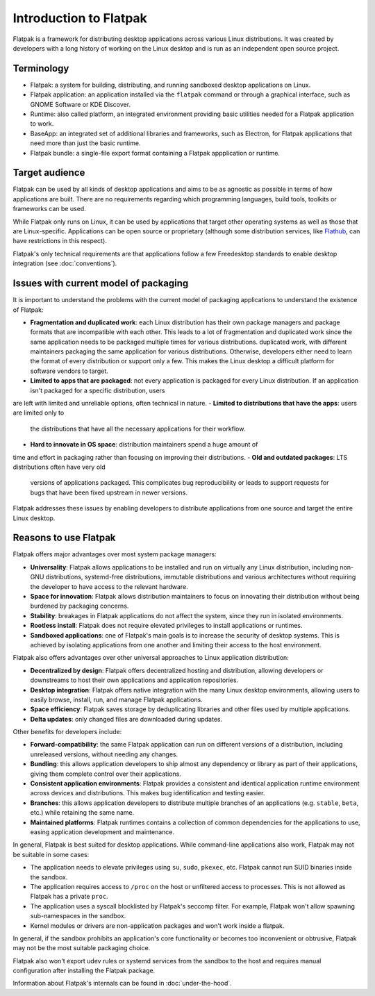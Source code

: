 Introduction to Flatpak
=======================

Flatpak is a framework for distributing desktop applications across various
Linux distributions. It was created by developers with a long history of
working on the Linux desktop and is run as an independent open source project.

Terminology
-----------

- Flatpak: a system for building, distributing, and running sandboxed desktop
  applications on Linux.
- Flatpak application: an application installed via the ``flatpak`` command or through a
  graphical interface, such as GNOME Software or KDE Discover.
- Runtime: also called platform, an integrated environment providing basic
  utilities needed for a Flatpak application to work.
- BaseApp: an integrated set of additional libraries and frameworks, such as Electron, for Flatpak
  applications that need more than just the basic runtime.
- Flatpak bundle: a single-file export format containing a Flatpak appplication or
  runtime.

Target audience
---------------

Flatpak can be used by all kinds of desktop applications and aims to be as
agnostic as possible in terms of how applications are built. There are no
requirements regarding which programming languages, build tools, toolkits
or frameworks can be used.

While Flatpak only runs on Linux, it can be used by applications that target
other operating systems as well as those that are Linux-specific. Applications
can be open source or proprietary (although some distribution services, like
`Flathub <https://flathub.org/>`_, can have restrictions in this respect).

Flatpak's only technical requirements are that applications follow a few
Freedesktop standards to enable desktop integration (see :doc:`conventions`).

Issues with current model of packaging
--------------------------------------

It is important to understand the problems with the current model
of packaging applications to understand the existence of Flatpak:

- **Fragmentation and duplicated work**: each Linux distribution has their own
  package managers and package formats that are incompatible with each other. This leads to a lot of fragmentation and duplicated work since the same application needs to be packaged multiple times for various distributions.
  duplicated work, with different maintainers packaging the same application
  for various distributions. Otherwise, developers either need to learn the format of
  every distribution or support only a few. This makes
  the Linux desktop a difficult platform for software vendors to target.
- **Limited to apps that are packaged**: not every application is packaged for every Linux distribution. If an application isn't packaged for a specific distribution, users
are left with limited and unreliable options, often technical in nature.
- **Limited to distributions that have the apps**: users are limited only to
  the distributions that have all the necessary applications for their workflow.
- **Hard to innovate in OS space**: distribution maintainers spend a huge amount of
time and effort in packaging rather than focusing on improving their distributions.
- **Old and outdated packages**: LTS distributions often have very old
  versions of applications packaged. This complicates bug
  reproducibility or leads to support requests for bugs that have been fixed
  upstream in newer versions.

Flatpak addresses these issues by enabling developers to distribute
applications from one source and target the entire Linux desktop.

Reasons to use Flatpak
----------------------

Flatpak offers major advantages over most system package managers:

- **Universality**: Flatpak allows applications to be installed and run on virtually any Linux
  distribution, including non-GNU distributions, systemd-free distributions,
  immutable distributions and various architectures without requiring
  the developer to have access to the relevant hardware.
- **Space for innovation**: Flatpak allows distribution maintainers to focus on
  innovating their distribution without being burdened by packaging concerns.
- **Stability**: breakages in Flatpak applications do not affect the system,
  since they run in isolated environments.
- **Rootless install**: Flatpak does not require elevated privileges to install
  applications or runtimes.
- **Sandboxed applications**: one of Flatpak's main goals is to increase the security of desktop systems. This is achieved by isolating applications from one another and limiting their access to the host environment.

Flatpak also offers advantages over other universal approaches to Linux application distribution:

- **Decentralized by design**: Flatpak offers decentralized hosting and distribution, allowing developers or
  downstreams to host their own applications and application repositories.
- **Desktop integration**: Flatpak offers native integration with the many Linux desktop environments, allowing users to easily browse, install, run, and manage Flatpak
  applications.
- **Space efficiency**: Flatpak saves storage by deduplicating libraries and
  other files used by multiple applications.
- **Delta updates**: only changed files are downloaded during updates.

Other benefits for developers include:

- **Forward-compatibility**: the same Flatpak application can run on different versions of a distribution, including unreleased versions, without needing any changes.
- **Bundling**: this allows application developers to ship almost any dependency or library as part of their applications, giving them complete control over their applications.
- **Consistent application environments**: Flatpak provides a consistent and identical application runtime environment across devices and distributions. This makes bug identification and testing easier.
- **Branches**: this allows application developers to distribute multiple branches of an applications (e.g. ``stable``, ``beta``, etc.) while retaining the same name.
- **Maintained platforms**: Flatpak runtimes contains a collection of common dependencies for the applications to use, easing application development and maintenance.

In general, Flatpak is best suited for desktop applications. While command-line
applications also work, Flatpak may not be suitable in some cases:

- The application needs to elevate privileges using ``su``, ``sudo``, ``pkexec``, etc.
  Flatpak cannot run SUID binaries inside the sandbox.
- The application requires access to ``/proc`` on the host or unfiltered
  access to processes. This is not allowed as Flatpak has a private ``proc``.
- The application uses a syscall blocklisted by Flatpak's seccomp filter. For
  example, Flatpak won't allow spawning sub-namespaces in the sandbox.
- Kernel modules or drivers are non-application packages and won't work
  inside a flatpak.

In general, if the sandbox prohibits an application's core functionality or becomes
too inconvenient or obtrusive, Flatpak may not be the most suitable packaging choice.

Flatpak also won't export udev rules or systemd services from the sandbox
to the host and requires manual configuration after installing the Flatpak package.

Information about Flatpak's internals can be found in :doc:`under-the-hood`.